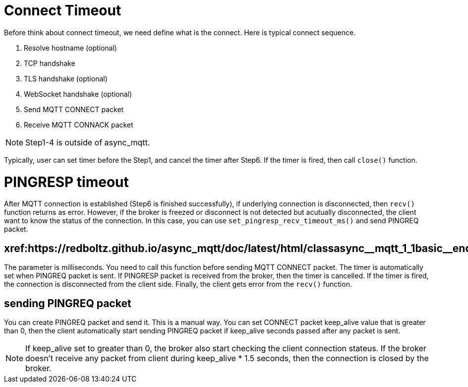 = Connect Timeout

Before think about connect timeout, we need define what is the connect. Here is typical connect sequence.

1. Resolve hostname (optional)
2. TCP handshake
3. TLS handshake (optional)
4. WebSocket handshake (optional)
5. Send MQTT CONNECT packet
6. Receive MQTT CONNACK packet

NOTE: Step1-4 is outside of async_mqtt.

Typically, user can set timer before the Step1, and cancel the timer after Step6. If the timer is fired, then call `close()` function.

= PINGRESP timeout

After MQTT connection is established (Step6 is finished successfully), if underlying connection is disconnected, then `recv()` function returns as error. However, if the broker is freezed or disconnect is not detected but acutually disconnected, the client want to know the status of the connection.
In this case, you can use `set_pingresp_recv_timeout_ms()` and send PINGREQ packet.

== xref:++https://redboltz.github.io/async_mqtt/doc/latest/html/classasync__mqtt_1_1basic__endpoint.html#adc5ad61f8f5490ef59836a3dcbdeccf0++[set_pingresp_recv_timeout_ms()]

The parameter is milliseconds. You need to call this function before sending MQTT CONNECT packet. The timer is automatically set when PINGREQ packet is sent. If PINGRESP packet is received from the broker, then the timer is cancelled. If the timer is fired, the connection is disconnected from the client side. Finally, the client gets error from the `recv()` function.

== sending PINGREQ packet

You can create PINGREQ packet and send it. This is a manual way.
You can set CONNECT packet keep_alive value that is greater than 0, then the client automatically start sending PINGREQ packet if keep_alive seconds passed after any packet is sent.

NOTE: If keep_alive set to greater than 0, the broker also start checking the client connection stateus. If the broker doesn't receive any packet from client during keep_alive * 1.5 seconds, then the connection is closed by the broker.
